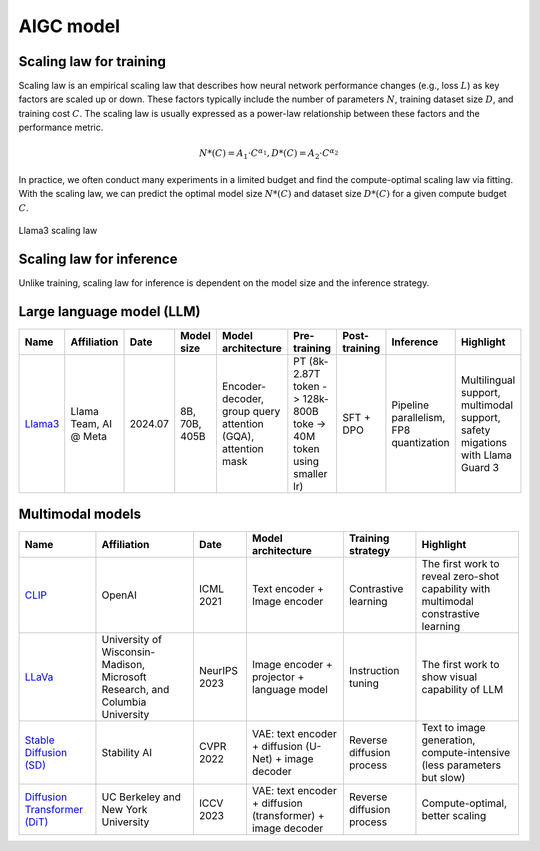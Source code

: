 ==========
AIGC model
==========

Scaling law for training
------------------------
Scaling law is an empirical scaling law that describes how neural network performance changes (e.g., loss :math:`L`) as key factors are scaled up or down. These factors typically include the number of parameters :math:`N`, training dataset size :math:`D`, and training cost :math:`C`. The scaling law is usually expressed as a power-law relationship between these factors and the performance metric.

.. math::

   N*(C) = A_{1} \cdot C^{\alpha_{1}}, D*(C) = A_{2} \cdot C^{\alpha_{2}}

In practice, we often conduct many experiments in a limited budget and find the compute-optimal scaling law via fitting. With the scaling law, we can predict the optimal model size :math:`N*(C)` and dataset size :math:`D*(C)` for a given compute budget :math:`C`.

.. figure:: ./images/llama3_scaling.png
   :align: center
   :alt: Ray Cluster Architecture

   Llama3 scaling law

Scaling law for inference
---------------------------
Unlike training, scaling law for inference is dependent on the model size and the inference strategy.

Large language model (LLM)
--------------------------

.. list-table:: 
   :header-rows: 1

   * - Name
     - Affiliation
     - Date
     - Model size
     - Model architecture
     - Pre-training
     - Post-training
     - Inference
     - Highlight
   * - `Llama3 <https://arxiv.org/pdf/2407.21783>`_
     - Llama Team, AI @ Meta
     - 2024.07
     - 8B, 70B, 405B
     - Encoder-decoder, group query attention (GQA), attention mask
     - PT (8k-2.87T token -> 128k-800B toke -> 40M token using smaller lr)
     - SFT + DPO 
     - Pipeline parallelism, FP8 quantization
     - Multilingual support, multimodal support, safety migations with Llama Guard 3
    
Multimodal models
-------------------------------

.. list-table:: 
   :header-rows: 1

   * - Name
     - Affiliation
     - Date
     - Model architecture
     - Training strategy
     - Highlight
   * - `CLIP <https://openai.com/blog/clip/>`_
     - OpenAI
     - ICML 2021
     - Text encoder + Image encoder
     - Contrastive learning
     - The first work to reveal zero-shot capability with multimodal constrastive learning
   * - `LLaVa <https://llava-vl.github.io/>`_
     - University of Wisconsin-Madison, Microsoft Research, and Columbia University
     - NeurIPS 2023
     - Image encoder + projector + language model
     - Instruction tuning
     - The first work to show visual capability of LLM
   * - `Stable Diffusion (SD) <https://arxiv.org/abs/2112.10752>`_
     - Stability AI
     - CVPR 2022
     - VAE: text encoder + diffusion (U-Net) + image decoder 
     - Reverse diffusion process
     - Text to image generation, compute-intensive (less parameters but slow)
   * - `Diffusion Transformer (DiT) <https://arxiv.org/abs/2212.09748>`_
     - UC Berkeley and New York University
     - ICCV 2023
     - VAE: text encoder + diffusion (transformer) + image decoder
     - Reverse diffusion process
     - Compute-optimal, better scaling